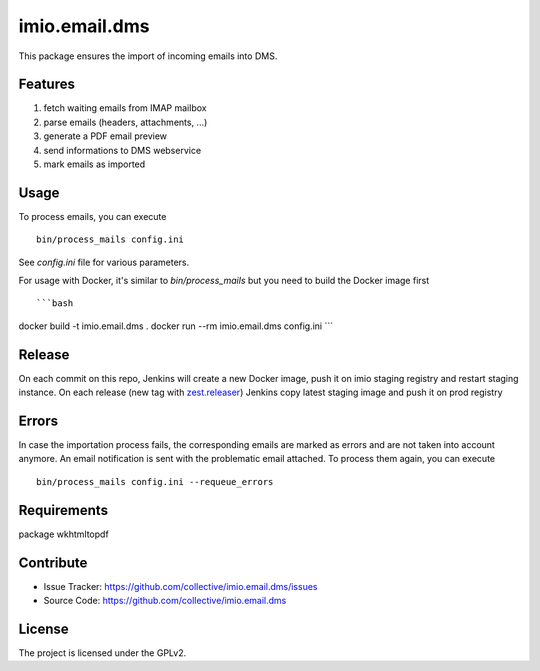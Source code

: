 ==============
imio.email.dms
==============

This package ensures the import of incoming emails into DMS.


Features
--------

1. fetch waiting emails from IMAP mailbox
2. parse emails (headers, attachments, ...)
3. generate a PDF email preview
4. send informations to DMS webservice
5. mark emails as imported


Usage
-----

To process emails, you can execute ::

 bin/process_mails config.ini

See `config.ini` file for various parameters.


For usage with Docker, it's similar to `bin/process_mails` but you need to build the Docker image first ::

```bash
docker build -t imio.email.dms .
docker run --rm imio.email.dms config.ini
```


Release
-------

On each commit on this repo, Jenkins will create a new Docker image, push it on imio staging registry and restart staging instance.
On each release (new tag with zest.releaser_) Jenkins copy latest staging image and push it on prod registry

.. _zest.releaser: https://pypi.org/project/zest.releaser/


Errors
------

In case the importation process fails, the corresponding emails are marked as
errors and are not taken into account anymore.
An email notification is sent with the problematic email attached.
To process them again, you can execute ::

 bin/process_mails config.ini --requeue_errors



Requirements
------------

package wkhtmltopdf


Contribute
----------

- Issue Tracker: https://github.com/collective/imio.email.dms/issues
- Source Code: https://github.com/collective/imio.email.dms


License
-------

The project is licensed under the GPLv2.
